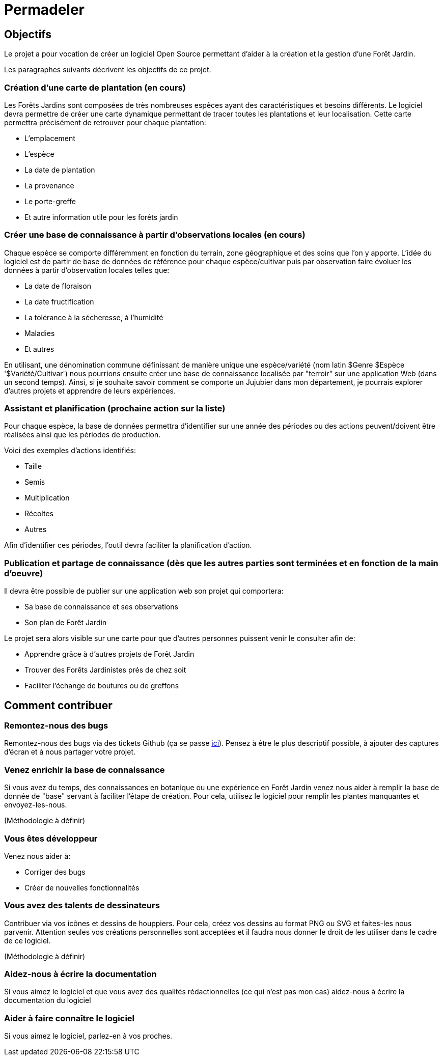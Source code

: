 # Permadeler

## Objectifs

Le projet a pour vocation de créer un logiciel Open Source permettant d'aider à la création et la gestion d'une Forêt Jardin.

Les paragraphes suivants décrivent les objectifs de ce projet.

### Création d'une carte de plantation (en cours)
Les Forêts Jardins sont composées de très nombreuses espèces ayant des caractéristiques et besoins différents.
Le logiciel devra permettre de créer une carte dynamique permettant de tracer toutes les plantations et leur localisation.
Cette carte permettra précisément de retrouver pour chaque plantation:

* L'emplacement
* L'espèce
* La date de plantation
* La provenance
* Le porte-greffe
* Et autre information utile pour les forêts jardin

### Créer une base de connaissance à partir d'observations locales (en cours)
Chaque espèce se comporte différemment en fonction du terrain, zone géographique et des soins que l'on y apporte.
L'idée du logiciel est de partir de base de données de référence pour chaque espèce/cultivar puis par observation faire évoluer les données à partir d'observation locales telles que:

* La date de floraison
* La date fructification
* La tolérance à la sécheresse, à l'humidité
* Maladies
* Et autres

En utilisant, une dénomination commune définissant de manière unique une espèce/variété (nom latin $Genre $Espèce '$Variété/Cultivar') nous pourrions ensuite créer une base de connaissance localisée par "terroir" sur une application Web (dans un second temps).
Ainsi, si je souhaite savoir comment se comporte un Jujubier dans mon département, je pourrais explorer d'autres projets et apprendre de leurs expériences.

### Assistant et planification (prochaine action sur la liste)
Pour chaque espèce, la base de données permettra d'identifier sur une année des périodes ou des actions peuvent/doivent être réalisées ainsi que les périodes de production.

Voici des exemples d'actions identifiés:

* Taille
* Semis
* Multiplication
* Récoltes
* Autres

Afin d'identifier ces périodes, l'outil devra faciliter la planification d'action.

### Publication et partage de connaissance (dès que les autres parties sont terminées et en fonction de la main d'oeuvre)
Il devra être possible de publier sur une application web son projet qui comportera:

* Sa base de connaissance et ses observations
* Son plan de Forêt Jardin

Le projet sera alors visible sur une carte pour que d'autres personnes puissent venir le consulter afin de:

* Apprendre grâce à d'autres projets de Forêt Jardin
* Trouver des Forêts Jardinistes prés de chez soit
* Faciliter l'échange de boutures ou de greffons


## Comment contribuer

### Remontez-nous des bugs

Remontez-nous des bugs via des tickets Github (ça se passe https://github.com/adaussy/permadeler/issues/new[ici]).
Pensez à être le plus descriptif possible, à ajouter des captures d'écran et à nous partager votre projet.

### Venez enrichir la base de connaissance

Si vous avez du temps, des connaissances en botanique ou une expérience en Forêt Jardin venez nous aider à remplir la base de donnée de "base" servant à faciliter l'étape de création.
Pour cela, utilisez le logiciel pour remplir les plantes manquantes et envoyez-les-nous.

(Méthodologie à définir)

### Vous êtes développeur

Venez nous aider à:

* Corriger des bugs
* Créer de nouvelles fonctionnalités

### Vous avez des talents de dessinateurs

Contribuer via vos icônes et dessins de houppiers.
Pour cela, créez vos dessins au format PNG ou SVG et faites-les nous parvenir.
Attention seules vos créations personnelles sont acceptées et il faudra nous donner le droit de les utiliser dans le cadre de ce logiciel.

(Méthodologie à définir)


### Aidez-nous à écrire la documentation

Si vous aimez le logiciel et que vous avez des qualités rédactionnelles (ce qui n'est pas mon cas) aidez-nous à écrire la documentation du logiciel

### Aider à faire connaître le logiciel

Si vous aimez le logiciel, parlez-en à vos proches.